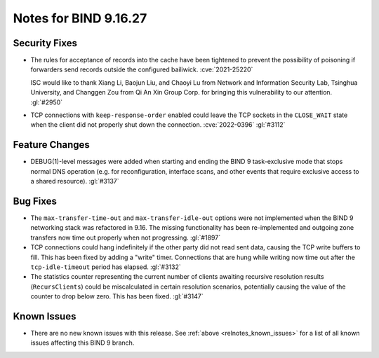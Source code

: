 .. Copyright (C) Internet Systems Consortium, Inc. ("ISC")
..
.. SPDX-License-Identifier: MPL-2.0
..
.. This Source Code Form is subject to the terms of the Mozilla Public
.. License, v. 2.0.  If a copy of the MPL was not distributed with this
.. file, you can obtain one at https://mozilla.org/MPL/2.0/.
..
.. See the COPYRIGHT file distributed with this work for additional
.. information regarding copyright ownership.

Notes for BIND 9.16.27
----------------------

Security Fixes
~~~~~~~~~~~~~~

- The rules for acceptance of records into the cache have been tightened
  to prevent the possibility of poisoning if forwarders send records
  outside the configured bailiwick. :cve:`2021-25220`

  ISC would like to thank Xiang Li, Baojun Liu, and Chaoyi Lu from
  Network and Information Security Lab, Tsinghua University, and
  Changgen Zou from Qi An Xin Group Corp. for bringing this
  vulnerability to our attention. :gl:`#2950`

- TCP connections with ``keep-response-order`` enabled could leave the
  TCP sockets in the ``CLOSE_WAIT`` state when the client did not
  properly shut down the connection. :cve:`2022-0396` :gl:`#3112`

Feature Changes
~~~~~~~~~~~~~~~

- DEBUG(1)-level messages were added when starting and ending the BIND 9
  task-exclusive mode that stops normal DNS operation (e.g. for
  reconfiguration, interface scans, and other events that require
  exclusive access to a shared resource). :gl:`#3137`

Bug Fixes
~~~~~~~~~

- The ``max-transfer-time-out`` and ``max-transfer-idle-out`` options
  were not implemented when the BIND 9 networking stack was refactored
  in 9.16. The missing functionality has been re-implemented and
  outgoing zone transfers now time out properly when not progressing.
  :gl:`#1897`

- TCP connections could hang indefinitely if the other party did not
  read sent data, causing the TCP write buffers to fill. This has been
  fixed by adding a "write" timer. Connections that are hung while
  writing now time out after the ``tcp-idle-timeout`` period has
  elapsed. :gl:`#3132`

- The statistics counter representing the current number of clients
  awaiting recursive resolution results (``RecursClients``) could be
  miscalculated in certain resolution scenarios, potentially causing the
  value of the counter to drop below zero. This has been fixed.
  :gl:`#3147`

Known Issues
~~~~~~~~~~~~

- There are no new known issues with this release. See :ref:`above
  <relnotes_known_issues>` for a list of all known issues affecting this
  BIND 9 branch.

